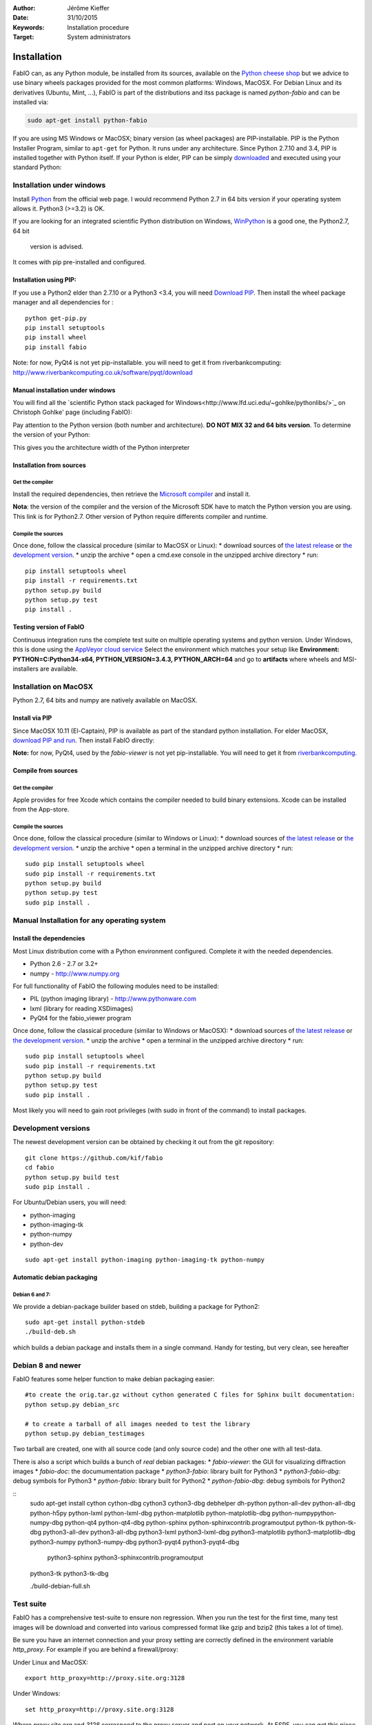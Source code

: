 :Author: Jérôme Kieffer
:Date: 31/10/2015
:Keywords: Installation procedure
:Target: System administrators

Installation
============

FabIO can, as any Python module, be installed from its sources,
available on the `Python cheese shop <https://pypi.python.org/pypi/fabio/0.2.2>`_
but we advice to use binary wheels packages provided for the most common platforms:
Windows, MacOSX. For Debian Linux and its derivatives (Ubuntu, Mint, ...), FabIO
is part of the distributions and itss package is named *python-fabio* and can be installed via:

.. code::

    sudo apt-get install python-fabio

If you are using MS Windows or MacOSX; binary version (as wheel packages) are
PIP-installable.
PIP is the Python Installer Program, similar to ``apt-get`` for Python.
It runs under any architecture.
Since Python 2.7.10 and 3.4, PIP is installed together with Python itself.
If your Python is elder, PIP can be simply `downloaded <https://bootstrap.pypa.io/get-pip.py>`_
and executed using your standard Python:

.. code::
   python get-pip.py
   pip install fabio

Installation under windows
--------------------------

Install `Python <http://python.org>`_ from the official web page.
I would recommend Python 2.7 in 64 bits version if your operating system allows it.
Python3 (>=3.2) is OK.

If you are looking for an integrated scientific Python distribution on Windows,
`WinPython <https://winpython.github.io/>`_ is a good one, the Python2.7, 64 bit
 version is advised.

It comes with pip pre-installed and configured.

Installation using PIP:
.......................

If you use a Python2 elder than 2.7.10 or a Python3 <3.4, you will need
`Download PIP <https://bootstrap.pypa.io/get-pip.py>`_.
Then install the wheel package manager and all dependencies for :

::

    python get-pip.py
    pip install setuptools
    pip install wheel
    pip install fabio

Note: for now, PyQt4 is not yet pip-installable. you will need to get it from riverbankcomputing:
http://www.riverbankcomputing.co.uk/software/pyqt/download

Manual installation under windows
.................................

You will find all the `scientific Python stack packaged for Windows<http://www.lfd.uci.edu/~gohlke/pythonlibs/>`_ on Christoph
Gohlke' page (including FabIO):

Pay attention to the Python version (both number and architecture).
**DO NOT MIX 32 and 64 bits version**.
To determine the version of your Python:

.. highlight:: python

    >>> 8 * tuple.__itemsize__

This gives you the architecture width of the Python interpreter


Installation from sources
.........................

Get the compiler
^^^^^^^^^^^^^^^^
Install the required dependencies, then retrieve the
`Microsoft compiler <http://aka.ms/vcpython27>`_ and install it.

**Nota**: the version of the compiler and the version of the Microsoft SDK
have to match the Python version you are using.
This link is for Python2.7.
Other version of Python require differents compiler and runtime.

Compile the sources
^^^^^^^^^^^^^^^^^^^

Once done, follow the classical procedure (similar to MacOSX or Linux):
* download sources of `the latest release <https://github.com/kif/fabio/releases/latest>`_
or `the development version <https://github.com/kif/fabio/archive/master.zip>`_.
* unzip the archive
* open a cmd.exe console in the unzipped archive directory
* run::
   pip install setuptools wheel
   pip install -r requirements.txt
   python setup.py build
   python setup.py test
   pip install .


Testing version of FabIO
........................

Continuous integration runs the complete test suite on multiple operating
systems and python version.
Under Windows, this is done using the
`AppVeyor cloud service <https://ci.appveyor.com/project/kif/fabio>`_
Select the environment which matches your setup like
**Environment: PYTHON=C:\Python34-x64, PYTHON_VERSION=3.4.3, PYTHON_ARCH=64**
and go to **artifacts** where wheels and MSI-installers are available.


Installation on MacOSX
----------------------

Python 2.7, 64 bits and numpy are natively available on MacOSX.

Install via PIP
...............

Since MacOSX 10.11 (El-Captain), PIP is available as part of the standard python installation.
For elder MacOSX, `download PIP and run <https://bootstrap.pypa.io/get-pip.py>`_.
Then install FabIO directly:

.. code::
    sudo pip install fabio


**Note:** for now, PyQt4, used by the *fabio-viewer* is not yet pip-installable.
You will need to get it from
`riverbankcomputing <http://www.riverbankcomputing.co.uk/software/pyqt/download>`_.

Compile from sources
....................

Get the compiler
^^^^^^^^^^^^^^^^
Apple provides for free Xcode which contains the compiler needed to build binary extensions.
Xcode can be installed from the App-store.

Compile the sources
^^^^^^^^^^^^^^^^^^^

Once done, follow the classical procedure (similar to Windows or Linux):
* download sources of `the latest release <https://github.com/kif/fabio/releases/latest>`_
or `the development version <https://github.com/kif/fabio/archive/master.zip>`_.
* unzip the archive
* open a terminal in the unzipped archive directory
* run::
   sudo pip install setuptools wheel
   sudo pip install -r requirements.txt
   python setup.py build
   python setup.py test
   sudo pip install .


Manual Installation for any operating system
--------------------------------------------

Install the dependencies
........................

Most Linux distribution come with a Python environment configured. Complete
it with the needed dependencies.

* Python 2.6 - 2.7 or 3.2+
* numpy - http://www.numpy.org

For full functionality of FabIO the following modules need to be installed:

* PIL (python imaging library) - http://www.pythonware.com
* lxml (library for reading XSDimages)
* PyQt4 for the fabio_viewer program

Once done, follow the classical procedure (similar to Windows or MacOSX):
* download sources of `the latest release <https://github.com/kif/fabio/releases/latest>`_
or `the development version <https://github.com/kif/fabio/archive/master.zip>`_.
* unzip the archive
* open a terminal in the unzipped archive directory
* run::
   sudo pip install setuptools wheel
   sudo pip install -r requirements.txt
   python setup.py build
   python setup.py test
   sudo pip install .


Most likely you will need to gain root privileges (with sudo in front of the
command) to install packages.

Development versions
--------------------
The newest development version can be obtained by checking it out from the git repository:

::

    git clone https://github.com/kif/fabio
    cd fabio
    python setup.py build test
    sudo pip install .

For Ubuntu/Debian users, you will need:

* python-imaging
* python-imaging-tk
* python-numpy
* python-dev

::

    sudo apt-get install python-imaging python-imaging-tk python-numpy

Automatic debian packaging
..........................

Debian 6 and 7:
^^^^^^^^^^^^^^^
We provide a debian-package builder based on stdeb, building a package for Python2:

::

	sudo apt-get install python-stdeb
	./build-deb.sh

which builds a debian package and installs them in a single command.
Handy for testing, but very clean, see hereafter

Debian 8 and newer
------------------
FabIO features some helper function to make debian packaging easier:

::

    #to create the orig.tar.gz without cython generated C files for Sphinx built documentation:
    python setup.py debian_src

    # to create a tarball of all images needed to test the library
    python setup.py debian_testimages

Two tarball are created, one with all source code (and only source code) and the other one with all test-data.

There is also a script which builds a bunch of *real* debian packages:
* *fabio-viewer*: the GUI for visualizing diffraction images
* *fabio-doc*: the documumentation package
* *python3-fabio*: library built for Python3
* *python3-fabio-dbg*: debug symbols for Python3
* *python-fabio*: library built for Python2
* *python-fabio-dbg*: debug symbols for Python2

::
   sudo apt-get install cython cython-dbg cython3 cython3-dbg debhelper dh-python \
   python-all-dev python-all-dbg python-h5py \
   python-lxml python-lxml-dbg python-matplotlib python-matplotlib-dbg python-numpy\
   python-numpy-dbg python-qt4 python-qt4-dbg python-sphinx \
   python-sphinxcontrib.programoutput python-tk python-tk-dbg python3-all-dev python3-all-dbg \
   python3-lxml python3-lxml-dbg python3-matplotlib \
   python3-matplotlib-dbg python3-numpy python3-numpy-dbg python3-pyqt4 python3-pyqt4-dbg \
    python3-sphinx python3-sphinxcontrib.programoutput \
   python3-tk python3-tk-dbg

   ./build-debian-full.sh


Test suite
----------

FabIO has a comprehensive test-suite to ensure non regression.
When you run the test for the first time, many test images will be download and converted into various compressed format like gzip and bzip2 (this takes a lot of time).

Be sure you have an internet connection and your proxy setting are correctly defined in the environment variable *http_proxy*.
For example if you are behind a firewall/proxy:

Under Linux and MacOSX::

   export http_proxy=http://proxy.site.org:3128

Under Windows::

   set http_proxy=http://proxy.site.org:3128

Where *proxy.site.org* and *3128* correspond to the proxy server and port on your network.
At ESRF, you can get this piece of information by phoning to the hotline: 24-24.

Many tests are there to deal with malformed files, don't worry if the programs complains in warnings about "bad files",
it is done on purpose to ensure robustness in FabIO.


Run test suite from installation directory
..........................................

To run the test:

::

   python setup.py build test


Run test suite from installed version
.....................................

Within Python (or ipython):

.. code-block:: python

   import fabio
   fabio.tests()


Test coverage
.............

FabIO comes with 25 test-suites (113 tests in total) representing a coverage of 60%.
This ensures both non regression over time and ease the distribution under different platforms:
FabIO runs under Linux, MacOSX and Windows (in each case in 32 and 64 bits) with Python versions 2.6, 2.7, 3.2, 3.3, 3.4 and 3.5.
Under linux it has been tested on i386, x86_64, arm, ppc, ppc64le.

.. csv-table:: Test suite coverage
   :header: "Name", "Stmts", "Exec", "Cover"
   :widths: 35, 8, 8, 8

   "fabio/GEimage                 ", "   94", "     48", "    51%"
   "fabio/HiPiCimage              ", "   55", "      7", "    12%"
   "fabio/OXDimage                ", "  285", "    271", "    95%"
   "fabio/TiffIO                  ", "  794", "    534", "    67%"
   "fabio/__init__                ", "   15", "     15", "   100%"
   "fabio/adscimage               ", "   79", "     37", "    46%"
   "fabio/binaryimage             ", "   50", "     15", "    30%"
   "fabio/bruker100image          ", "   60", "     13", "    21%"
   "fabio/brukerimage             ", "  212", "    171", "    80%"
   "fabio/cbfimage                ", "  441", "    219", "    49%"
   "fabio/compression             ", "  223", "    136", "    60%"
   "fabio/converters              ", "   17", "     14", "    82%"
   "fabio/dm3image                ", "  133", "     16", "    12%"
   "fabio/edfimage                ", "  596", "    397", "    66%"
   "fabio/fabioimage              ", "  306", "    193", "    63%"
   "fabio/fabioutils              ", "  322", "    256", "    79%"
   "fabio/file_series             ", "  140", "     61", "    43%"
   "fabio/fit2dmaskimage          ", "   75", "     71", "    94%"
   "fabio/fit2dspreadsheetimage   ", "   47", "      7", "    14%"
   "fabio/hdf5image               ", "  146", "     25", "    17%"
   "fabio/kcdimage                ", "   80", "     65", "    81%"
   "fabio/mar345image             ", "  244", "    215", "    88%"
   "fabio/marccdimage             ", "   63", "     56", "    88%"
   "fabio/mrcimage                ", "   96", "      0", "     0%"
   "fabio/openimage               ", "  104", "     69", "    66%"
   "fabio/pilatusimage            ", "   34", "      5", "    14%"
   "fabio/pixiimage               ", "   95", "     22", "    23%"
   "fabio/pnmimage                ", "  109", "     21", "    19%"
   "fabio/raxisimage              ", "   98", "     88", "    89%"
   "fabio/readbytestream          ", "   26", "      5", "    19%"
   "fabio/tifimage                ", "  167", "     60", "    35%"
   "fabio/xsdimage                ", "   94", "     68", "    72%"
